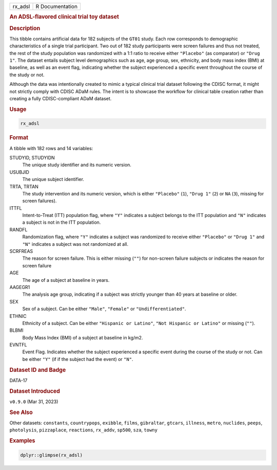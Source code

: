 .. container::

   .. container::

      ======= ===============
      rx_adsl R Documentation
      ======= ===============

      .. rubric:: An ADSL-flavored clinical trial toy dataset
         :name: an-adsl-flavored-clinical-trial-toy-dataset

      .. rubric:: Description
         :name: description

      This tibble contains artificial data for 182 subjects of the
      ``GT01`` study. Each row corresponds to demographic
      characteristics of a single trial participant. Two out of 182
      study participants were screen failures and thus not treated, the
      rest of the study population was randomized with a 1:1 ratio to
      receive either ``"Placebo"`` (as comparator) or ``"Drug 1"``. The
      dataset entails subject level demographics such as age, age group,
      sex, ethnicity, and body mass index (BMI) at baseline, as well as
      an event flag, indicating whether the subject experienced a
      specific event throughout the course of the study or not.

      Although the data was intentionally created to mimic a typical
      clinical trial dataset following the CDISC format, it might not
      strictly comply with CDISC ADaM rules. The intent is to showcase
      the workflow for clinical table creation rather than creating a
      fully CDISC-compliant ADaM dataset.

      .. rubric:: Usage
         :name: usage

      .. code:: R

         rx_adsl

      .. rubric:: Format
         :name: format

      A tibble with 182 rows and 14 variables:

      STUDYID, STUDYIDN
         The unique study identifier and its numeric version.

      USUBJID
         The unique subject identifier.

      TRTA, TRTAN
         The study intervention and its numeric version, which is either
         ``"Placebo"`` (``1``), ``"Drug 1"`` (``2``) or ``NA`` (``3``),
         missing for screen failures).

      ITTFL
         Intent-to-Treat (ITT) population flag, where ``"Y"`` indicates
         a subject belongs to the ITT population and ``"N"`` indicates a
         subject is not in the ITT population.

      RANDFL
         Randomization flag, where ``"Y"`` indicates a subject was
         randomized to receive either ``"Placebo"`` or ``"Drug 1"`` and
         ``"N"`` indicates a subject was not randomized at all.

      SCRFREAS
         The reason for screen failure. This is either missing (``""``)
         for non-screen failure subjects or indicates the reason for
         screen failure

      AGE
         The age of a subject at baseline in years.

      AAGEGR1
         The analysis age group, indicating if a subject was strictly
         younger than 40 years at baseline or older.

      SEX
         Sex of a subject. Can be either ``"Male"``, ``"Female"`` or
         ``"Undifferentiated"``.

      ETHNIC
         Ethnicity of a subject. Can be either ``"Hispanic or Latino"``,
         ``"Not Hispanic or Latino"`` or missing (``""``).

      BLBMI
         Body Mass Index (BMI) of a subject at baseline in kg/m2.

      EVNTFL
         Event Flag. Indicates whether the subject experienced a
         specific event during the course of the study or not. Can be
         either ``"Y"`` (if if the subject had the event) or ``"N"``.

      .. rubric:: Dataset ID and Badge
         :name: dataset-id-and-badge

      DATA-17

      .. container::

         |This image of that of a dataset badge.|

      .. rubric:: Dataset Introduced
         :name: dataset-introduced

      ``v0.9.0`` (Mar 31, 2023)

      .. rubric:: See Also
         :name: see-also

      Other datasets: ``constants``, ``countrypops``, ``exibble``,
      ``films``, ``gibraltar``, ``gtcars``, ``illness``, ``metro``,
      ``nuclides``, ``peeps``, ``photolysis``, ``pizzaplace``,
      ``reactions``, ``rx_addv``, ``sp500``, ``sza``, ``towny``

      .. rubric:: Examples
         :name: examples

      .. code:: R

         dplyr::glimpse(rx_adsl)

.. |This image of that of a dataset badge.| image:: https://raw.githubusercontent.com/rstudio/gt/master/images/dataset_rx_adsl.png
